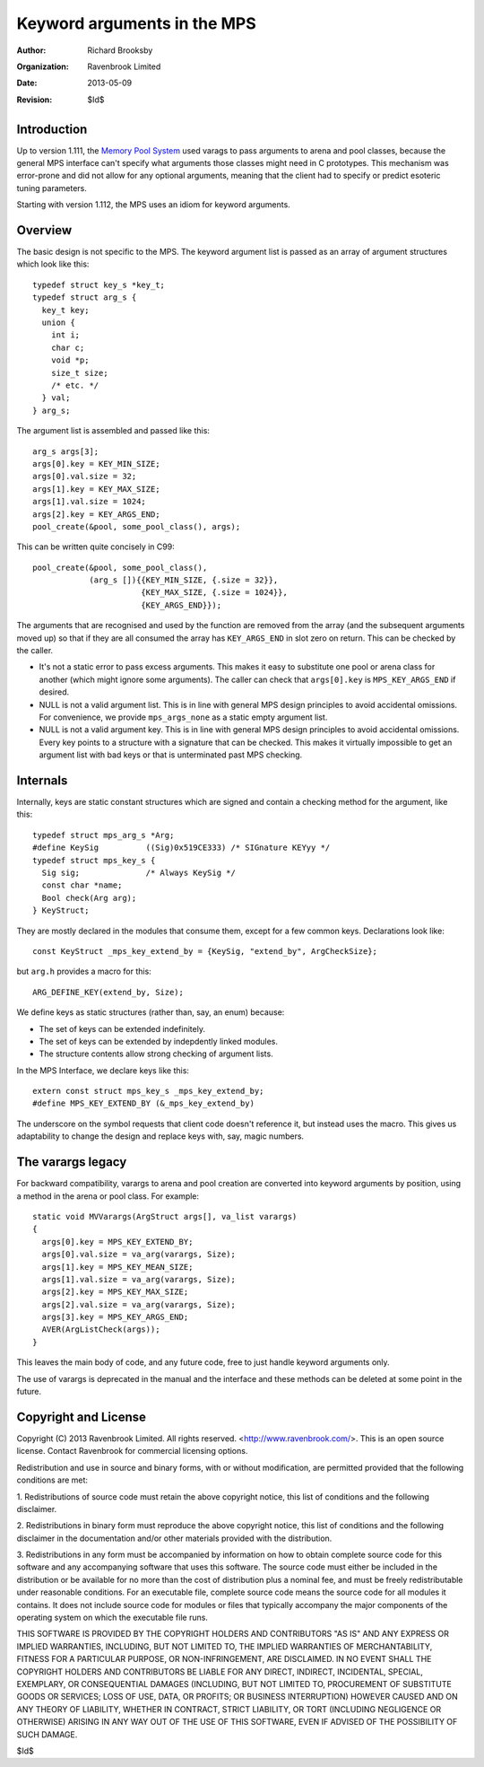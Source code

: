 Keyword arguments in the MPS
============================

:Author: Richard Brooksby
:Organization: Ravenbrook Limited
:Date: 2013-05-09
:Revision: $Id$


Introduction
------------
Up to version 1.111, the `Memory Pool System
<http://www.ravenbrook.com/project/mps/>`_ used varags to pass arguments
to arena and pool classes, because the general MPS interface can't
specify what arguments those classes might need in C prototypes. This
mechanism was error-prone and did not allow for any optional arguments,
meaning that the client had to specify or predict esoteric tuning
parameters.

Starting with version 1.112, the MPS uses an idiom for keyword arguments.


Overview
--------
The basic design is not specific to the MPS.  The keyword argument list is
passed as an array of argument structures which look like this::

    typedef struct key_s *key_t;
    typedef struct arg_s {
      key_t key;
      union {
        int i;
        char c;
        void *p;
        size_t size;
        /* etc. */
      } val;
    } arg_s;

The argument list is assembled and passed like this::

    arg_s args[3];
    args[0].key = KEY_MIN_SIZE;
    args[0].val.size = 32;
    args[1].key = KEY_MAX_SIZE;
    args[1].val.size = 1024;
    args[2].key = KEY_ARGS_END;
    pool_create(&pool, some_pool_class(), args);

This can be written quite concisely in C99::

    pool_create(&pool, some_pool_class(),
                (arg_s []){{KEY_MIN_SIZE, {.size = 32}},
                           {KEY_MAX_SIZE, {.size = 1024}},
                           {KEY_ARGS_END}});

The arguments that are recognised and used by the function are removed
from the array (and the subsequent arguments moved up) so that if they
are all consumed the array has ``KEY_ARGS_END`` in slot zero on return. 
This can be checked by the caller.

- It's not a static error to pass excess arguments.  This makes it easy to
  substitute one pool or arena class for another (which might ignore some
  arguments).  The caller can check that ``args[0].key`` is
  ``MPS_KEY_ARGS_END`` if desired.

- NULL is not a valid argument list.  This is in line with general MPS
  design principles to avoid accidental omissions.  For convenience, we
  provide ``mps_args_none`` as a static empty argument list.

- NULL is not a valid argument key.  This is in line with general MPS
  design principles to avoid accidental omissions.  Every key points to
  a structure with a signature that can be checked.  This makes it virtually
  impossible to get an argument list with bad keys or that is unterminated
  past MPS checking.


Internals
---------
Internally, keys are static constant structures which are signed and contain
a checking method for the argument, like this::

    typedef struct mps_arg_s *Arg;
    #define KeySig          ((Sig)0x519CE333) /* SIGnature KEYyy */
    typedef struct mps_key_s {
      Sig sig;              /* Always KeySig */
      const char *name;
      Bool check(Arg arg);
    } KeyStruct;

They are mostly declared in the modules that consume them, except for a few
common keys.  Declarations look like::

    const KeyStruct _mps_key_extend_by = {KeySig, "extend_by", ArgCheckSize};

but ``arg.h`` provides a macro for this::

    ARG_DEFINE_KEY(extend_by, Size);

We define keys as static structures (rather than, say, an enum) because:

- The set of keys can be extended indefinitely.
- The set of keys can be extended by indepdently linked modules.
- The structure contents allow strong checking of argument lists.

In the MPS Interface, we declare keys like this::

    extern const struct mps_key_s _mps_key_extend_by;
    #define MPS_KEY_EXTEND_BY (&_mps_key_extend_by)

The underscore on the symbol requests that client code doesn't reference
it, but instead uses the macro.  This gives us adaptability to change the
design and replace keys with, say, magic numbers.


The varargs legacy
------------------
For backward compatibility, varargs to arena and pool creation are
converted into keyword arguments by position, using a method in the
arena or pool class. For example::

    static void MVVarargs(ArgStruct args[], va_list varargs)
    {
      args[0].key = MPS_KEY_EXTEND_BY;
      args[0].val.size = va_arg(varargs, Size);
      args[1].key = MPS_KEY_MEAN_SIZE;
      args[1].val.size = va_arg(varargs, Size);
      args[2].key = MPS_KEY_MAX_SIZE;
      args[2].val.size = va_arg(varargs, Size);
      args[3].key = MPS_KEY_ARGS_END;
      AVER(ArgListCheck(args));
    }

This leaves the main body of code, and any future code, free to just
handle keyword arguments only.

The use of varargs is deprecated in the manual and the interface and these
methods can be deleted at some point in the future.


Copyright and License
---------------------
Copyright (C) 2013 Ravenbrook Limited. All rights reserved. 
<http://www.ravenbrook.com/>. This is an open source license. Contact
Ravenbrook for commercial licensing options.

Redistribution and use in source and binary forms, with or without
modification, are permitted provided that the following conditions are
met:

1. Redistributions of source code must retain the above copyright
notice, this list of conditions and the following disclaimer.

2. Redistributions in binary form must reproduce the above copyright
notice, this list of conditions and the following disclaimer in the
documentation and/or other materials provided with the distribution.

3. Redistributions in any form must be accompanied by information on how
to obtain complete source code for this software and any
accompanying software that uses this software.  The source code must
either be included in the distribution or be available for no more than
the cost of distribution plus a nominal fee, and must be freely
redistributable under reasonable conditions.  For an executable file,
complete source code means the source code for all modules it contains.
It does not include source code for modules or files that typically
accompany the major components of the operating system on which the
executable file runs.

THIS SOFTWARE IS PROVIDED BY THE COPYRIGHT HOLDERS AND CONTRIBUTORS "AS
IS" AND ANY EXPRESS OR IMPLIED WARRANTIES, INCLUDING, BUT NOT LIMITED
TO, THE IMPLIED WARRANTIES OF MERCHANTABILITY, FITNESS FOR A PARTICULAR
PURPOSE, OR NON-INFRINGEMENT, ARE DISCLAIMED. IN NO EVENT SHALL THE
COPYRIGHT HOLDERS AND CONTRIBUTORS BE LIABLE FOR ANY DIRECT, INDIRECT,
INCIDENTAL, SPECIAL, EXEMPLARY, OR CONSEQUENTIAL DAMAGES (INCLUDING, BUT
NOT LIMITED TO, PROCUREMENT OF SUBSTITUTE GOODS OR SERVICES; LOSS OF
USE, DATA, OR PROFITS; OR BUSINESS INTERRUPTION) HOWEVER CAUSED AND ON
ANY THEORY OF LIABILITY, WHETHER IN CONTRACT, STRICT LIABILITY, OR TORT
(INCLUDING NEGLIGENCE OR OTHERWISE) ARISING IN ANY WAY OUT OF THE USE OF
THIS SOFTWARE, EVEN IF ADVISED OF THE POSSIBILITY OF SUCH DAMAGE.

$Id$
